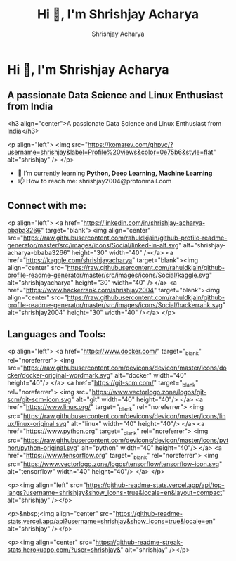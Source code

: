 #+TITLE: Hi 👋, I'm Shrishjay Acharya
#+AUTHOR: Shrishjay Acharya

* Hi 👋, I'm Shrishjay Acharya
** A passionate Data Science and Linux Enthusiast from India

   #+begin_center
   <h3 align="center">A passionate Data Science and Linux Enthusiast from India</h3>
   #+end_center

   #+begin_left
   <p align="left"> <img src="https://komarev.com/ghpvc/?username=shrishjay&label=Profile%20views&color=0e75b6&style=flat" alt="shrishjay" /> </p>
   #+end_left

- 🌱 I’m currently learning *Python, Deep Learning, Machine Learning*
- 📫 How to reach me: shrishjay2004@protonmail.com

** Connect with me:
   #+begin_left
   <p align="left">
   <a href="https://linkedin.com/in/shrishjay-acharya-bbaba3266" target="blank"><img align="center" src="https://raw.githubusercontent.com/rahuldkjain/github-profile-readme-generator/master/src/images/icons/Social/linked-in-alt.svg" alt="shrishjay-acharya-bbaba3266" height="30" width="40" /></a>
   <a href="https://kaggle.com/shrishjayacharya" target="blank"><img align="center" src="https://raw.githubusercontent.com/rahuldkjain/github-profile-readme-generator/master/src/images/icons/Social/kaggle.svg" alt="shrishjayacharya" height="30" width="40" /></a>
   <a href="https://www.hackerrank.com/shrishjay2004" target="blank"><img align="center" src="https://raw.githubusercontent.com/rahuldkjain/github-profile-readme-generator/master/src/images/icons/Social/hackerrank.svg" alt="shrishjay2004" height="30" width="40" /></a>
   </p>
   #+end_left

** Languages and Tools:
   #+begin_left
   <p align="left"> 
   <a href="https://www.docker.com/" target="_blank" rel="noreferrer"> <img src="https://raw.githubusercontent.com/devicons/devicon/master/icons/docker/docker-original-wordmark.svg" alt="docker" width="40" height="40"/> </a> 
   <a href="https://git-scm.com/" target="_blank" rel="noreferrer"> <img src="https://www.vectorlogo.zone/logos/git-scm/git-scm-icon.svg" alt="git" width="40" height="40"/> </a> 
   <a href="https://www.linux.org/" target="_blank" rel="noreferrer"> <img src="https://raw.githubusercontent.com/devicons/devicon/master/icons/linux/linux-original.svg" alt="linux" width="40" height="40"/> </a> 
   <a href="https://www.python.org" target="_blank" rel="noreferrer"> <img src="https://raw.githubusercontent.com/devicons/devicon/master/icons/python/python-original.svg" alt="python" width="40" height="40"/> </a> 
   <a href="https://www.tensorflow.org" target="_blank" rel="noreferrer"> <img src="https://www.vectorlogo.zone/logos/tensorflow/tensorflow-icon.svg" alt="tensorflow" width="40" height="40"/> </a> 
   </p>
   #+end_left

   #+begin_left
   <p><img align="left" src="https://github-readme-stats.vercel.app/api/top-langs?username=shrishjay&show_icons=true&locale=en&layout=compact" alt="shrishjay" /></p>
   #+end_left

   #+begin_center
   <p>&nbsp;<img align="center" src="https://github-readme-stats.vercel.app/api?username=shrishjay&show_icons=true&locale=en" alt="shrishjay" /></p>
   #+end_center

   #+begin_center
   <p><img align="center" src="https://github-readme-streak-stats.herokuapp.com/?user=shrishjay&" alt="shrishjay" /></p>
   #+end_center
